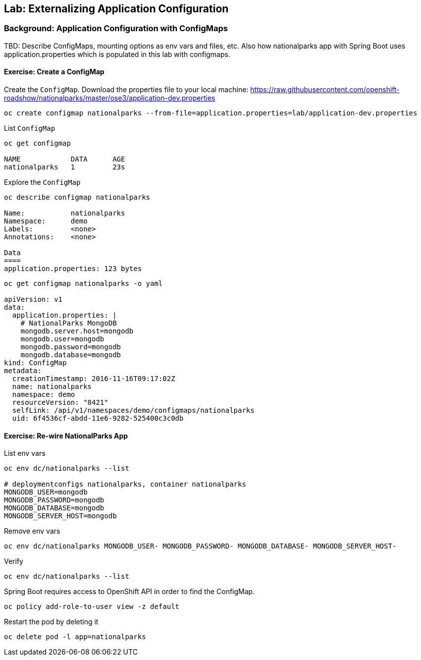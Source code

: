 ## Lab: Externalizing Application Configuration

### Background: Application Configuration with ConfigMaps

TBD: Describe ConfigMaps, mounting options as env vars and files, etc. Also how
nationalparks app with Spring Boot uses application.properties which is populated in this
lab with configmaps.

#### Exercise: Create a ConfigMap

Create the `ConfigMap`. Download the properties file to your local machine:
https://raw.githubusercontent.com/openshift-roadshow/nationalparks/master/ose3/application-dev.properties

[source]
----
oc create configmap nationalparks --from-file=application.properties=lab/application-dev.properties
----

List `ConfigMap`

[source]
----
oc get configmap

NAME            DATA      AGE
nationalparks   1         23s
----

Explore the `ConfigMap`

[source]
----
oc describe configmap nationalparks

Name:		nationalparks
Namespace:	demo
Labels:		<none>
Annotations:	<none>

Data
====
application.properties:	123 bytes
----

[source]
----
oc get configmap nationalparks -o yaml

apiVersion: v1
data:
  application.properties: |
    # NationalParks MongoDB
    mongodb.server.host=mongodb
    mongodb.user=mongodb
    mongodb.password=mongodb
    mongodb.database=mongodb
kind: ConfigMap
metadata:
  creationTimestamp: 2016-11-16T09:17:02Z
  name: nationalparks
  namespace: demo
  resourceVersion: "8421"
  selfLink: /api/v1/namespaces/demo/configmaps/nationalparks
  uid: 6f4536cf-abdd-11e6-9282-525400c3c0db
----

#### Exercise: Re-wire NationalParks App

List env vars

[source]
----
oc env dc/nationalparks --list

# deploymentconfigs nationalparks, container nationalparks
MONGODB_USER=mongodb
MONGODB_PASSWORD=mongodb
MONGODB_DATABASE=mongodb
MONGODB_SERVER_HOST=mongodb
----

Remove env vars

[source]
----
oc env dc/nationalparks MONGODB_USER- MONGODB_PASSWORD- MONGODB_DATABASE- MONGODB_SERVER_HOST-
----

Verify

[source]
----
oc env dc/nationalparks --list
----

Spring Boot requires access to OpenShift API in order to find the ConfigMap.

[source]
----
oc policy add-role-to-user view -z default
----

Restart the pod by deleting it

[source]
----
oc delete pod -l app=nationalparks
----
